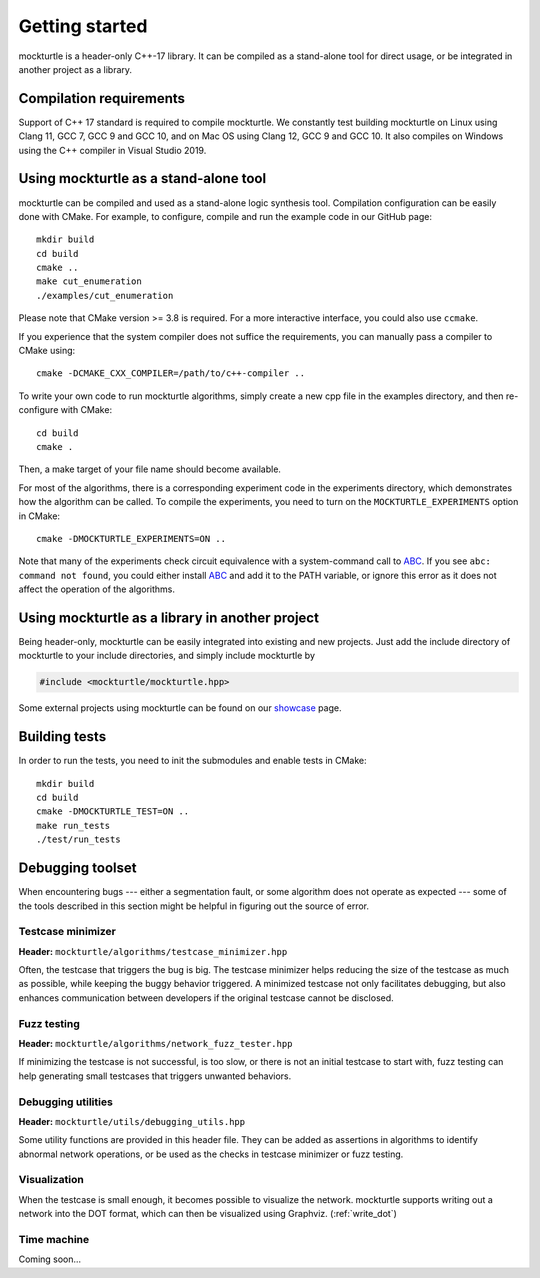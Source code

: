 Getting started
===============

mockturtle is a header-only C++-17 library. It can be compiled as a stand-alone
tool for direct usage, or be integrated in another project as a library.

Compilation requirements
------------------------

Support of C++ 17 standard is required to compile mockturtle.
We constantly test building mockturtle on Linux using Clang 11, GCC 7, GCC 9
and GCC 10, and on Mac OS using Clang 12, GCC 9 and GCC 10.  It also 
compiles on Windows using the C++ compiler in Visual Studio 2019.

Using mockturtle as a stand-alone tool
--------------------------------------

mockturtle can be compiled and used as a stand-alone logic synthesis tool.
Compilation configuration can be easily done with CMake. For example, to 
configure, compile and run the example code in our GitHub page::

  mkdir build
  cd build
  cmake ..
  make cut_enumeration
  ./examples/cut_enumeration

Please note that CMake version >= 3.8 is required. For a more interactive
interface, you could also use ``ccmake``.

If you experience that the system compiler does not suffice the requirements,
you can manually pass a compiler to CMake using::

  cmake -DCMAKE_CXX_COMPILER=/path/to/c++-compiler ..

To write your own code to run mockturtle algorithms, simply create a new cpp
file in the examples directory, and then re-configure with CMake::

  cd build
  cmake .

Then, a make target of your file name should become available.

For most of the algorithms, there is a corresponding experiment code in the 
experiments directory, which demonstrates how the algorithm can be called.
To compile the experiments, you need to turn on the ``MOCKTURTLE_EXPERIMENTS``
option in CMake::

  cmake -DMOCKTURTLE_EXPERIMENTS=ON ..

Note that many of the experiments check circuit equivalence with a system-command
call to ABC_. If you see ``abc: command not found``, you could either install ABC_
and add it to the PATH variable, or ignore this error as it does not affect the
operation of the algorithms.

.. _ABC: https://github.com/berkeley-abc/abc

Using mockturtle as a library in another project
------------------------------------------------

Being header-only, mockturtle can be easily integrated into existing and new projects.
Just add the include directory of mockturtle to your include directories, and simply
include mockturtle by

.. code-block:: c++

   #include <mockturtle/mockturtle.hpp>

Some external projects using mockturtle can be found on our showcase_ page.

.. _showcase: https://github.com/lsils/lstools-showcase#external-projects-using-the-epfl-logic-synthesis-libraries

Building tests
--------------

In order to run the tests, you need to init the submodules and enable tests
in CMake::

  mkdir build
  cd build
  cmake -DMOCKTURTLE_TEST=ON ..
  make run_tests
  ./test/run_tests

Debugging toolset
-----------------

When encountering bugs --- either a segmentation fault, or some algorithm does not
operate as expected --- some of the tools described in this section might be helpful
in figuring out the source of error.

Testcase minimizer
~~~~~~~~~~~~~~~~~~

**Header:** ``mockturtle/algorithms/testcase_minimizer.hpp``

Often, the testcase that triggers the bug is big. The testcase minimizer helps reducing
the size of the testcase as much as possible, while keeping the buggy behavior triggered.
A minimized testcase not only facilitates debugging, but also enhances communication
between developers if the original testcase cannot be disclosed.

.. doxygenstruct:: mockturtle::testcase_minimizer_params
   :members:

.. doxygenclass:: mockturtle::testcase_minimizer

Fuzz testing
~~~~~~~~~~~~

**Header:** ``mockturtle/algorithms/network_fuzz_tester.hpp``

If minimizing the testcase is not successful, is too slow, or there is not an initial
testcase to start with, fuzz testing can help generating small testcases that triggers
unwanted behaviors.

.. doxygenstruct:: mockturtle::fuzz_tester_params
   :members:

.. doxygenclass:: mockturtle::network_fuzz_tester

Debugging utilities
~~~~~~~~~~~~~~~~~~~

**Header:** ``mockturtle/utils/debugging_utils.hpp``

Some utility functions are provided in this header file. They can be added as
assertions in algorithms to identify abnormal network operations, or be used
as the checks in testcase minimizer or fuzz testing.

Visualization
~~~~~~~~~~~~~

When the testcase is small enough, it becomes possible to visualize the network.
mockturtle supports writing out a network into the DOT format, which can then be
visualized using Graphviz. (:ref:`write_dot`)

Time machine
~~~~~~~~~~~~

Coming soon...



